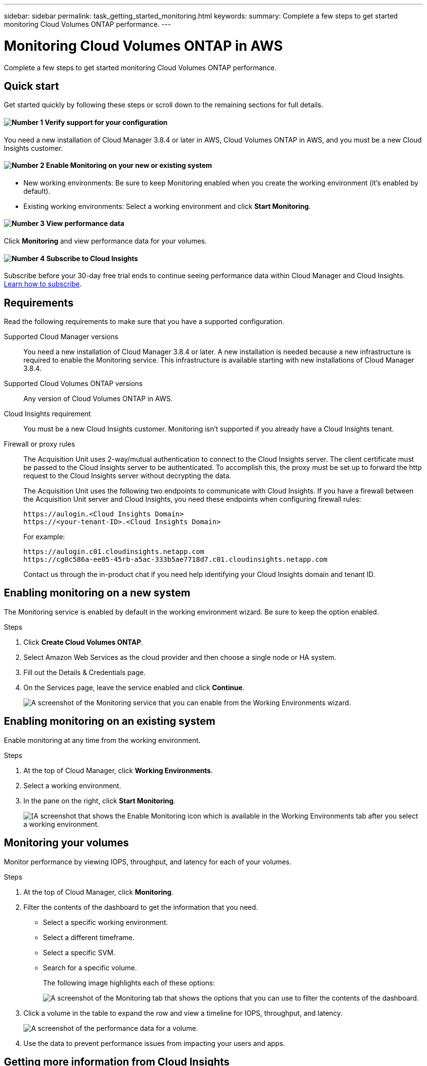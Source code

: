 ---
sidebar: sidebar
permalink: task_getting_started_monitoring.html
keywords:
summary: Complete a few steps to get started monitoring Cloud Volumes ONTAP performance.
---

= Monitoring Cloud Volumes ONTAP in AWS
:hardbreaks:
:nofooter:
:icons: font
:linkattrs:
:imagesdir: ./media/

[.lead]
Complete a few steps to get started monitoring Cloud Volumes ONTAP performance.

== Quick start

Get started quickly by following these steps or scroll down to the remaining sections for full details.

==== image:number1.png[Number 1] Verify support for your configuration

[role="quick-margin-para"]
You need a new installation of Cloud Manager 3.8.4 or later in AWS, Cloud Volumes ONTAP in AWS, and you must be a new Cloud Insights customer.

==== image:number2.png[Number 2] Enable Monitoring on your new or existing system

[role="quick-margin-list"]
* New working environments: Be sure to keep Monitoring enabled when you create the working environment (it’s enabled by default).

* Existing working environments: Select a working environment and click *Start Monitoring*.

==== image:number3.png[Number 3] View performance data

[role="quick-margin-para"]
Click *Monitoring* and view performance data for your volumes.

==== image:number4.png[Number 4] Subscribe to Cloud Insights

[role="quick-margin-para"]
Subscribe before your 30-day free trial ends to continue seeing performance data within Cloud Manager and Cloud Insights. https://docs.netapp.com/us-en/cloudinsights/concept_subscribing_to_cloud_insights.html[Learn how to subscribe^].

== Requirements

Read the following requirements to make sure that you have a supported configuration.

Supported Cloud Manager versions::

You need a new installation of Cloud Manager 3.8.4 or later. A new installation is needed because a new infrastructure is required to enable the Monitoring service. This infrastructure is available starting with new installations of Cloud Manager 3.8.4.

Supported Cloud Volumes ONTAP versions::

Any version of Cloud Volumes ONTAP in AWS.

Cloud Insights requirement::

You must be a new Cloud Insights customer. Monitoring isn't supported if you already have a Cloud Insights tenant.

Firewall or proxy rules::

The Acquisition Unit uses 2-way/mutual authentication to connect to the Cloud Insights server. The client certificate must be passed to the Cloud Insights server to be authenticated. To accomplish this, the proxy must be set up to forward the http request to the Cloud Insights server without decrypting the data.
+
The Acquisition Unit uses the following two endpoints to communicate with Cloud Insights. If you have a firewall between the Acquisition Unit server and Cloud Insights, you need these endpoints when configuring firewall rules:
+
 https://aulogin.<Cloud Insights Domain>
 https://<your-tenant-ID>.<Cloud Insights Domain>
+
For example:

 https://aulogin.c01.cloudinsights.netapp.com
 https://cg0c586a-ee05-45rb-a5ac-333b5ae7718d7.c01.cloudinsights.netapp.com
+
Contact us through the in-product chat if you need help identifying your Cloud Insights domain and tenant ID.

== Enabling monitoring on a new system

The Monitoring service is enabled by default in the working environment wizard. Be sure to keep the option enabled.

.Steps

. Click *Create Cloud Volumes ONTAP*.

. Select Amazon Web Services as the cloud provider and then choose a single node or HA system.

. Fill out the Details & Credentials page.

. On the Services page, leave the service enabled and click *Continue*.
+
image:screenshot_monitoring.gif[A screenshot of the Monitoring service that you can enable from the Working Environments wizard.]

== Enabling monitoring on an existing system

Enable monitoring at any time from the working environment.

.Steps

. At the top of Cloud Manager, click *Working Environments*.

. Select a working environment.

. In the pane on the right, click *Start Monitoring*.
+
image:screenshot_enable_monitoring.gif[[A screenshot that shows the Enable Monitoring icon which is available in the Working Environments tab after you select a working environment.]

== Monitoring your volumes

Monitor performance by viewing IOPS, throughput, and latency for each of your volumes.

.Steps

. At the top of Cloud Manager, click *Monitoring*.

. Filter the contents of the dashboard to get the information that you need.
+
* Select a specific working environment.
* Select a different timeframe.
* Select a specific SVM.
* Search for a specific volume.
+
The following image highlights each of these options:
+
image:screenshot_filter_options.gif[A screenshot of the Monitoring tab that shows the options that you can use to filter the contents of the dashboard.]

. Click a volume in the table to expand the row and view a timeline for IOPS, throughput, and latency.
+
image:screenshot_vol_performance.gif[A screenshot of the performance data for a volume.]

. Use the data to prevent performance issues from impacting your users and apps.

== Getting more information from Cloud Insights

The Monitoring tab in Cloud Manager provides basic performance data for your volumes. You can go to the Cloud Insights interface to perform more in-depth monitoring of your Cloud Volumes ONTAP systems.

.Steps

. At the top of Cloud Manager, click *Monitoring*.

. Click the *Cloud Insights* link.
+
image:screenshot_cloud_insights.gif[A screenshot that shows the Cloud Insights link that is available in the top right of the Monitoring tab.]

.Result

Cloud Insights open in a new browser tab. If you need help, refer to the https://docs.netapp.com/us-en/cloudinsights[Cloud Insights documentation^].

== Disabling monitoring

If you no longer want to monitor Cloud Volumes ONTAP, you can disable the service at any time.

NOTE: If you disable monitoring from each of your working environments, you'll need to delete the EC2 instance yourself. The instance is named _AcquisitionUnit_ with a generated hash (UUID) concatenated to it. For example: _AcquisitionUnit-FAN7FqeH_

.Steps

. At the top of Cloud Manager, click *Working Environments*.

. Select a working environment.

. In the pane on the right, click the image:screenshot_gallery_options.gif[A screenshot of the options icon that appears in the Services pane after selecting a working environment] icon and select *Deactivate Scan*.
